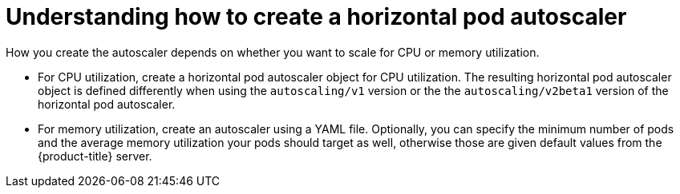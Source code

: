 // Module included in the following assemblies:
//
// * nodes/nodes-pods-autoscaling-about.adoc

[id='nodes-pods-autoscaling-creating_{context}']
= Understanding how to create a horizontal pod autoscaler

How you create the autoscaler depends on whether you want to scale for CPU or memory utilization.

* For CPU utilization, create a horizontal pod autoscaler object for CPU utilization. 
The resulting horizontal pod autoscaler object is defined differently 
when using the `autoscaling/v1` version or the the `autoscaling/v2beta1` version of the horizontal pod autoscaler.

* For memory utilization, create an autoscaler using a YAML file. Optionally,
you can specify the minimum number of pods and the average memory utilization
your pods should target as well, otherwise those are given default values from
the {product-title} server.

